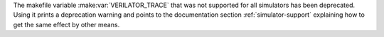 The makefile variable :make:var:`VERILATOR_TRACE`
that was not supported for all simulators has been deprecated.
Using it prints a deprecation warning and points to the documentation section
:ref:`simulator-support` explaining how to get the same effect by other means.
